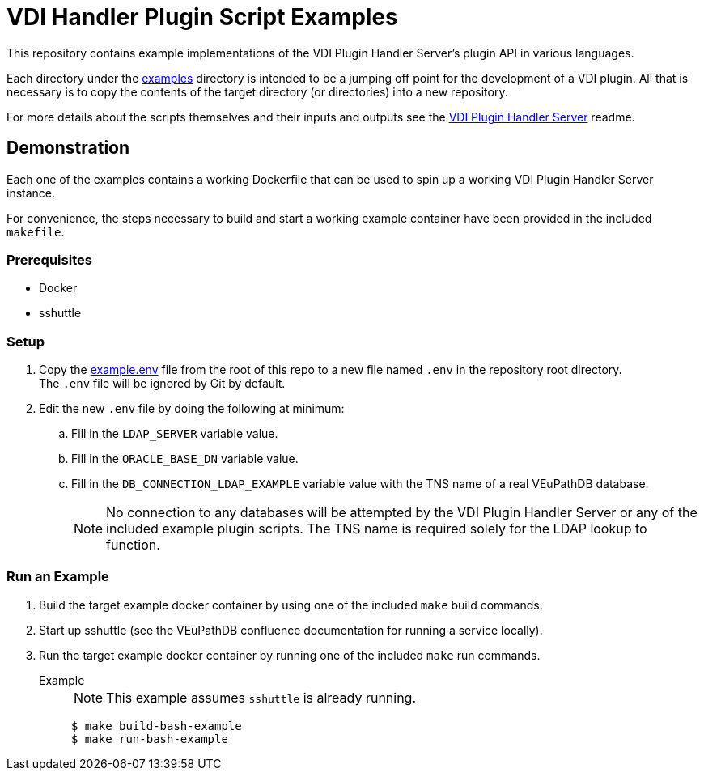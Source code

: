 = VDI Handler Plugin Script Examples
:icons: font

ifdef::env-github[]
:tip-caption: :bulb:
:note-caption: :information_source:
:important-caption: :heavy_exclamation_mark:
:caution-caption: :fire:
:warning-caption: :warning:
endif::[]

This repository contains example implementations of the VDI Plugin Handler
Server's plugin API in various languages.

Each directory under the link:examples[] directory is intended to be a jumping
off point for the development of a VDI plugin.  All that is necessary is to copy
the contents of the target directory (or directories) into a new repository.

For more details about the scripts themselves and their inputs and outputs see
the https://github.com/VEuPathDB/vdi-plugin-handler-server[VDI Plugin Handler Server]
readme.

== Demonstration

Each one of the examples contains a working Dockerfile that can be used to spin
up a working VDI Plugin Handler Server instance.

For convenience, the steps necessary to build and start a working example
container have been provided in the included `makefile`.

=== Prerequisites

* Docker
* sshuttle

=== Setup

. Copy the link:example.env[] file from the root of this repo to a new file
  named `.env`  in the repository root directory. +
  The `.env` file will be ignored by Git by default.
. Edit the new `.env` file by doing the following at minimum:
.. Fill in the `LDAP_SERVER` variable value.
.. Fill in the `ORACLE_BASE_DN` variable value.
.. Fill in the `DB_CONNECTION_LDAP_EXAMPLE` variable value with the TNS name of
   a real VEuPathDB database.
+
NOTE: No connection to any databases will be attempted by the VDI Plugin Handler
Server or any of the included example plugin scripts.  The TNS name is required solely for the LDAP lookup to function.

=== Run an Example

. Build the target example docker container by using one of the included `make`
  build commands.
. Start up sshuttle (see the VEuPathDB confluence documentation for running a
  service locally).
. Run the target example docker container by running one of the included `make`
  run commands.

Example::
+
NOTE: This example assumes `sshuttle` is already running.
+
[source, shell-session]
----
$ make build-bash-example
$ make run-bash-example
----
